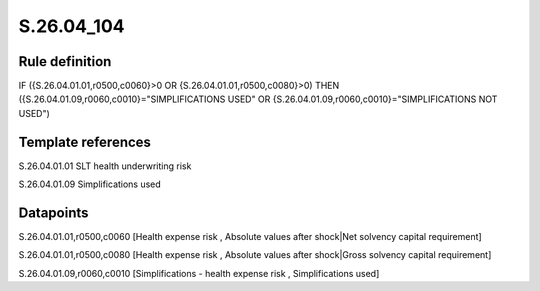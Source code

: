 ===========
S.26.04_104
===========

Rule definition
---------------

IF ({S.26.04.01.01,r0500,c0060}>0 OR {S.26.04.01.01,r0500,c0080}>0) THEN ({S.26.04.01.09,r0060,c0010}="SIMPLIFICATIONS USED" OR {S.26.04.01.09,r0060,c0010}="SIMPLIFICATIONS NOT USED")


Template references
-------------------

S.26.04.01.01 SLT health underwriting risk

S.26.04.01.09 Simplifications used


Datapoints
----------

S.26.04.01.01,r0500,c0060 [Health expense risk , Absolute values after shock|Net solvency capital requirement]

S.26.04.01.01,r0500,c0080 [Health expense risk , Absolute values after shock|Gross solvency capital requirement]

S.26.04.01.09,r0060,c0010 [Simplifications - health expense risk , Simplifications used]



